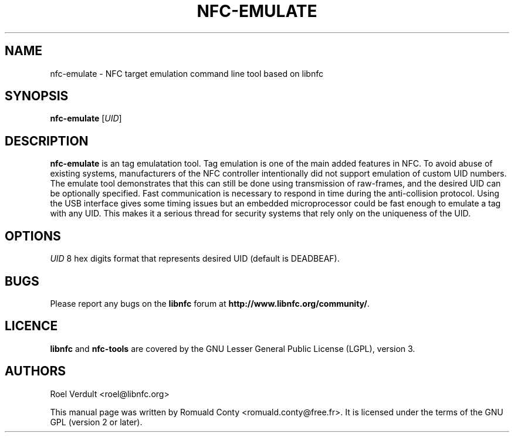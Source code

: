 .TH NFC-EMULATE 1 "June 26, 2009"
.SH NAME
nfc-emulate \- NFC target emulation command line tool based on libnfc
.SH SYNOPSIS
.B nfc-emulate
.RI [ UID ]
.SH DESCRIPTION
.B nfc-emulate
is an tag emulatation tool. Tag emulation is one of the main added features in NFC.
To avoid abuse of existing systems, manufacturers of the NFC controller intentionally did not
support emulation of custom UID numbers.
The emulate tool demonstrates that this can still be done using transmission of raw-frames,
and the desired UID can be optionally specified.
Fast communication is necessary to respond in time during the anti-collision protocol.
Using the USB interface gives some timing issues but an embedded microprocessor could
be fast enough to emulate a tag with any UID. This makes it a serious thread
for security systems that rely only on the uniqueness of the UID.

.SH OPTIONS
.IR UID
8 hex digits format that represents desired UID (default is DEADBEAF).

.SH BUGS
Please report any bugs on the
.B libnfc
forum at
.BR http://www.libnfc.org/community/ "."
.SH LICENCE
.B libnfc
and
.B nfc-tools
are covered by the GNU Lesser General Public License (LGPL), version 3.
.SH AUTHORS
Roel Verdult <roel@libnfc.org>
.PP
This manual page was written by Romuald Conty <romuald.conty@free.fr>.
It is licensed under the terms of the GNU GPL (version 2 or later).
